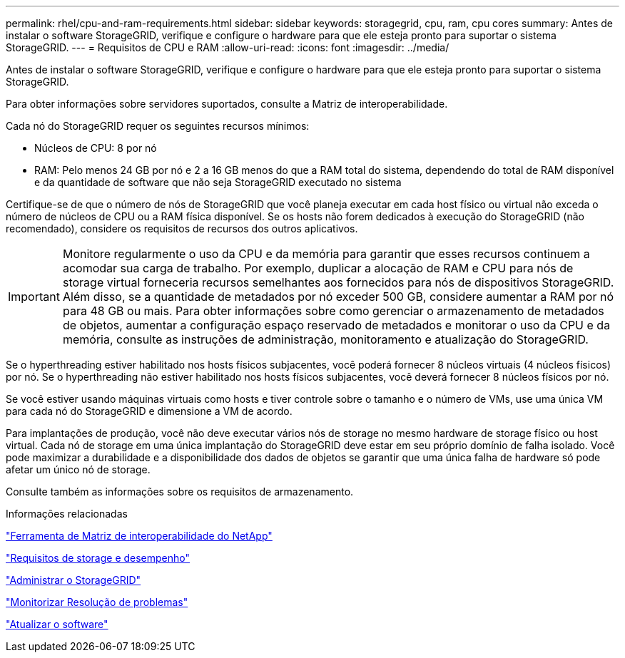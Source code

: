 ---
permalink: rhel/cpu-and-ram-requirements.html 
sidebar: sidebar 
keywords: storagegrid, cpu, ram, cpu cores 
summary: Antes de instalar o software StorageGRID, verifique e configure o hardware para que ele esteja pronto para suportar o sistema StorageGRID. 
---
= Requisitos de CPU e RAM
:allow-uri-read: 
:icons: font
:imagesdir: ../media/


[role="lead"]
Antes de instalar o software StorageGRID, verifique e configure o hardware para que ele esteja pronto para suportar o sistema StorageGRID.

Para obter informações sobre servidores suportados, consulte a Matriz de interoperabilidade.

Cada nó do StorageGRID requer os seguintes recursos mínimos:

* Núcleos de CPU: 8 por nó
* RAM: Pelo menos 24 GB por nó e 2 a 16 GB menos do que a RAM total do sistema, dependendo do total de RAM disponível e da quantidade de software que não seja StorageGRID executado no sistema


Certifique-se de que o número de nós de StorageGRID que você planeja executar em cada host físico ou virtual não exceda o número de núcleos de CPU ou a RAM física disponível. Se os hosts não forem dedicados à execução do StorageGRID (não recomendado), considere os requisitos de recursos dos outros aplicativos.


IMPORTANT: Monitore regularmente o uso da CPU e da memória para garantir que esses recursos continuem a acomodar sua carga de trabalho. Por exemplo, duplicar a alocação de RAM e CPU para nós de storage virtual forneceria recursos semelhantes aos fornecidos para nós de dispositivos StorageGRID. Além disso, se a quantidade de metadados por nó exceder 500 GB, considere aumentar a RAM por nó para 48 GB ou mais. Para obter informações sobre como gerenciar o armazenamento de metadados de objetos, aumentar a configuração espaço reservado de metadados e monitorar o uso da CPU e da memória, consulte as instruções de administração, monitoramento e atualização do StorageGRID.

Se o hyperthreading estiver habilitado nos hosts físicos subjacentes, você poderá fornecer 8 núcleos virtuais (4 núcleos físicos) por nó. Se o hyperthreading não estiver habilitado nos hosts físicos subjacentes, você deverá fornecer 8 núcleos físicos por nó.

Se você estiver usando máquinas virtuais como hosts e tiver controle sobre o tamanho e o número de VMs, use uma única VM para cada nó do StorageGRID e dimensione a VM de acordo.

Para implantações de produção, você não deve executar vários nós de storage no mesmo hardware de storage físico ou host virtual. Cada nó de storage em uma única implantação do StorageGRID deve estar em seu próprio domínio de falha isolado. Você pode maximizar a durabilidade e a disponibilidade dos dados de objetos se garantir que uma única falha de hardware só pode afetar um único nó de storage.

Consulte também as informações sobre os requisitos de armazenamento.

.Informações relacionadas
https://mysupport.netapp.com/matrix["Ferramenta de Matriz de interoperabilidade do NetApp"^]

link:storage-and-performance-requirements.html["Requisitos de storage e desempenho"]

link:../admin/index.html["Administrar o StorageGRID"]

link:../monitor/index.html["Monitorizar  Resolução de problemas"]

link:../upgrade/index.html["Atualizar o software"]

